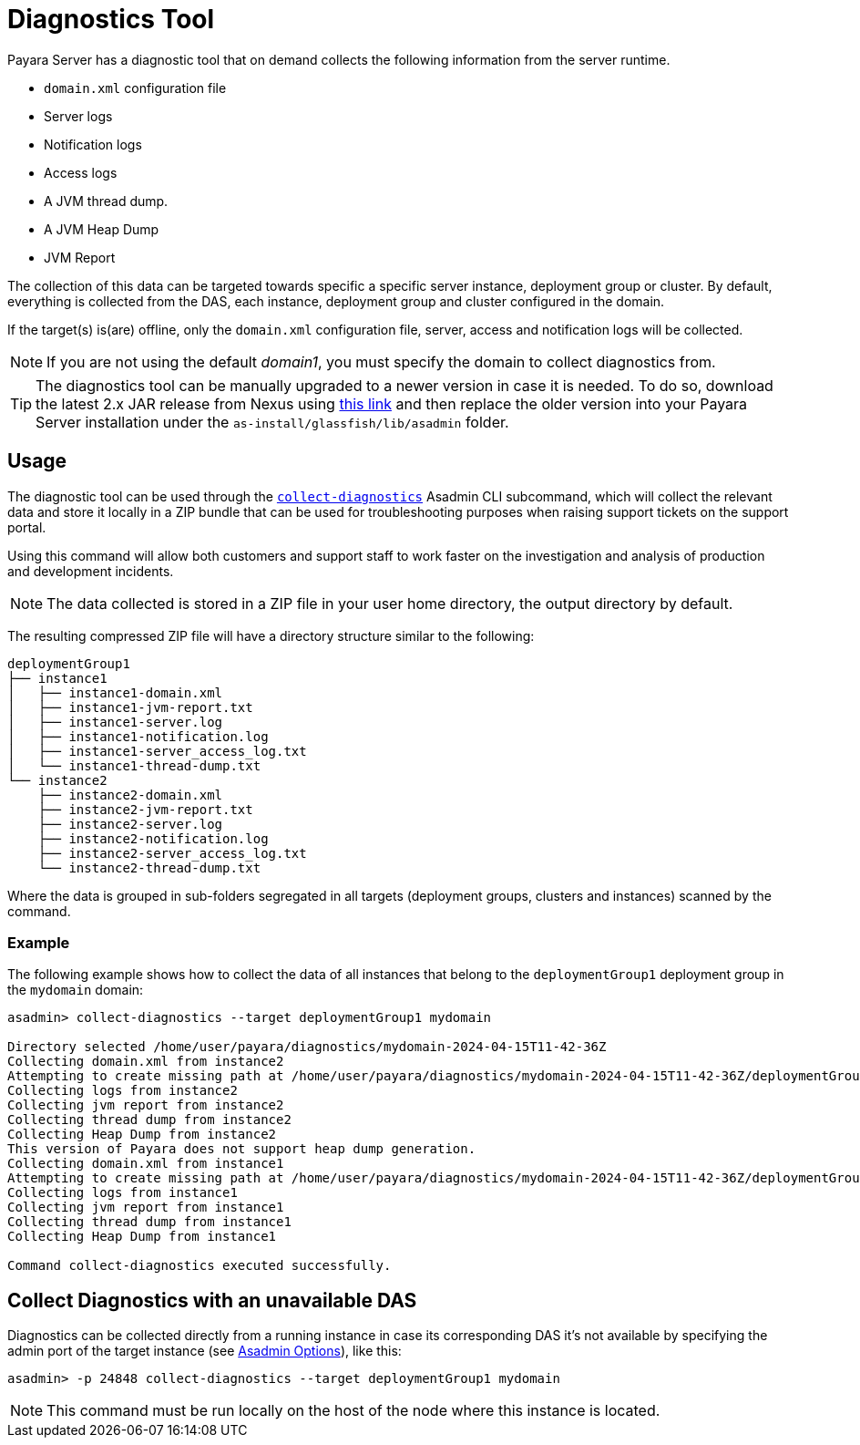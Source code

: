 [[diagnostics-tool]]
= Diagnostics Tool

Payara Server has a diagnostic tool that on demand collects the following information from the server runtime.

* `domain.xml` configuration file
* Server logs
* Notification logs
* Access logs
* A JVM thread dump.
* A JVM Heap Dump
* JVM Report

The collection of this data can be targeted towards specific a specific server instance, deployment group or cluster. By default, everything is collected from the DAS, each instance, deployment group and cluster configured in the domain.

If the target(s) is(are) offline, only the `domain.xml` configuration file, server, access and notification logs will be collected.

NOTE: If you are not using the default _domain1_, you must specify the domain to collect diagnostics from.

TIP: The diagnostics tool can be manually upgraded to a newer version in case it is needed. To do so, download the latest 2.x JAR release from Nexus using https://nexus.payara.fish/#browse/browse:payara-enterprise-downloadable-artifacts:fish%2Fpayara%2Fextras%2Fpayara-diagnostics-tool[this link] and then replace the older version into your Payara Server installation under the `as-install/glassfish/lib/asadmin` folder.

[[usage]]
== Usage

The diagnostic tool can be used through the xref:Technical Documentation/Payara Server Documentation/Command Reference/collect-diagnostics.adoc#collect-diagnostics[`collect-diagnostics`] Asadmin CLI subcommand, which will collect the relevant data and store it locally in a ZIP bundle that can be used for troubleshooting purposes when raising support tickets on the support portal.

Using this command will allow both customers and support staff to work faster on the investigation and analysis of production and development incidents.

NOTE: The data collected is stored in a ZIP file in your user home directory, the output directory by default.

The resulting compressed ZIP file will have a directory structure similar to the following:

----
deploymentGroup1
├── instance1
│   ├── instance1-domain.xml
│   ├── instance1-jvm-report.txt
│   ├── instance1-server.log
│   ├── instance1-notification.log
│   ├── instance1-server_access_log.txt
│   └── instance1-thread-dump.txt
└── instance2
    ├── instance2-domain.xml
    ├── instance2-jvm-report.txt
    ├── instance2-server.log
    ├── instance2-notification.log
    ├── instance2-server_access_log.txt
    └── instance2-thread-dump.txt
----

Where the data is grouped in sub-folders segregated in all targets (deployment groups, clusters and instances) scanned by the command.

[[example]]
=== Example

The following example shows how to collect the data of all instances that belong to the `deploymentGroup1` deployment group in the `mydomain` domain:

[source, shell]
----
asadmin> collect-diagnostics --target deploymentGroup1 mydomain

Directory selected /home/user/payara/diagnostics/mydomain-2024-04-15T11-42-36Z
Collecting domain.xml from instance2
Attempting to create missing path at /home/user/payara/diagnostics/mydomain-2024-04-15T11-42-36Z/deploymentGroup1/instance1
Collecting logs from instance2
Collecting jvm report from instance2
Collecting thread dump from instance2
Collecting Heap Dump from instance2
This version of Payara does not support heap dump generation.
Collecting domain.xml from instance1
Attempting to create missing path at /home/user/payara/diagnostics/mydomain-2024-04-15T11-42-36Z/deploymentGroup1/instance1
Collecting logs from instance1
Collecting jvm report from instance1
Collecting thread dump from instance1
Collecting Heap Dump from instance1

Command collect-diagnostics executed successfully.
----

[[nodas-collection]]
== Collect Diagnostics with an unavailable DAS

Diagnostics can be collected directly from a running instance in case its corresponding DAS it's not available by specifying the admin port of the target instance (see xref:docs::Technical Documentation/Payara Server Documentation/Command Reference/asadmin.adoc#options[Asadmin Options]), like this:

[source, shell]
----
asadmin> -p 24848 collect-diagnostics --target deploymentGroup1 mydomain
----

NOTE: This command must be run locally on the host of the node where this instance is located.
